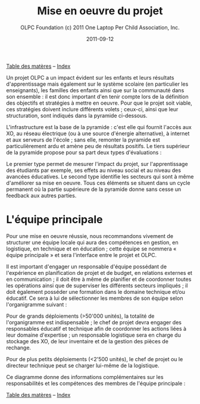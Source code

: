 ﻿#+TITLE: Mise en oeuvre du projet
#+AUTHOR: OLPC Foundation (c) 2011 One Laptop Per Child Association, Inc.
#+DATE: 2011-09-12
#+OPTIONS: toc:nil

[[file:index.org][Table des matères]] -- [[file:theindex.org][Index]]

Un projet OLPC a un impact évident sur les enfants et leurs résultats
d'apprentissage mais également sur le système scolaire (en particulier les
enseignants), les familles des enfants ainsi que sur la communauté dans son
ensemble : il est donc important d'en tenir compte lors de la définition
des objectifs et stratégies à mettre en oeuvre. Pour que le projet soit
viable, ces stratégies doivent inclure différents volets ; ceux-ci, ainsi
que leur structuration, sont indiqués dans la pyramide ci-dessous.

L'infrastructure est la base de la pyramide : c'est elle qui fournit
l'accès aux XO, au réseau électrique (ou à une source d'énergie
alternative), à internet et aux serveurs de l'école ; sans elle, remonter
la pyramide est particulièrement ardu et amène peu de résultats
positifs. Le tiers supérieur de la pyramide propose pour sa part deux types
d'évaluations :

Le premier type permet de mesurer l'impact du projet, sur l'apprentissage
des  étudiants par exemple, ses effets au  niveau social et au niveau des
avancées éducatives. Le second type identifie les secteurs qui sont à même
d'améliorer sa mise en oeuvre. Tous ces éléments se situent dans un cycle
permanent où la partie supérieure de la pyramide donne sans cesse un
feedback aux autres parties.

[[file:~/install/git/OLPC-Deployment--community--guide/images/2_project_implementation.jpg]]

* L'équipe principale

#+index: Equipe principale!Survol

Pour une mise en oeuvre réussie, nous recommandons vivement de structurer
une équipe locale qui aura des compétences en gestion, en logistique,  en
technique et en éducation ; cette équipe se nommera « équipe principale »
et sera l'interface entre le projet et OLPC.

Il est important d'engager un responsable d'équipe possédant de
l'expérience en planification de projet et de budget, en relations externes
et en communication ; il doit être à même de planifier et de coordonner
toutes les opérations ainsi que de superviser les différents secteurs
impliqués ; il doit également posséder une formation dans le domaine
technique et/ou éducatif. Ce sera à lui de sélectionner les membres de son
équipe selon l'organigramme suivant :

Pour de grands déploiements (>50'000 unités), la totalité de l'organigramme
est indispensable ; le chef de projet devra engager des responsables
éducatif et technique afin de coordonner les actions liées à leur  domaine
d'expertise ; un responsable logistique sera en charge du stockage des XO,
de leur inventaire et de la gestion des pièces de rechange.

Pour de plus petits déploiements (<2'500 unités), le chef de projet ou le
directeur technique peut se charger lui-même de la logistique.

Ce diagramme donne des informations complémentaires sur les responsabilités
et les compétences des membres de l'équipe principale :

#+index: Equipe principale!Compétences

[[file:~/install/git/OLPC-Deployment--community--guide/images/4_core_team_skills_1.jpg]]

[[file:~/install/git/OLPC-Deployment--community--guide/images/5_core_team_skills_2.jpg]]

[[file:~/install/git/OLPC-Deployment--community--guide/images/6_core_team_skills_3.jpg]]


[[file:index.org][Table des matères]] -- [[file:theindex.org][Index]]
